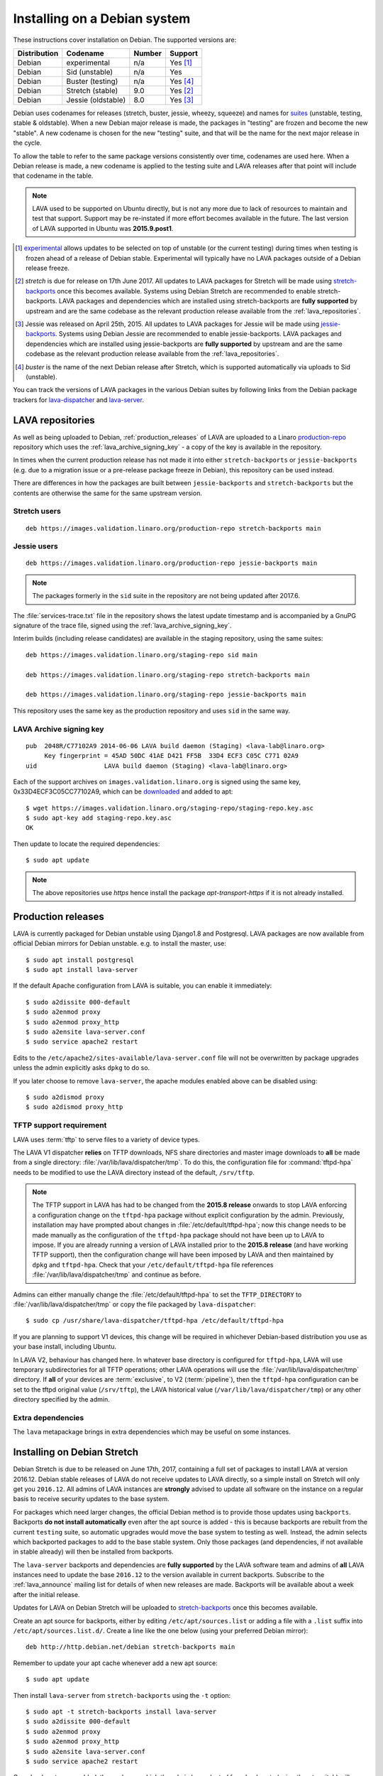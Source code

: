 .. index:: debian, installation, install

.. _debian_installation:

Installing on a Debian system
*****************************

These instructions cover installation on Debian. The supported versions are:

+---------------+------------------------+--------+----------------------+
| Distribution  | Codename               | Number | Support              |
+===============+========================+========+======================+
| Debian        | experimental           | n/a    | Yes [#f1]_           |
+---------------+------------------------+--------+----------------------+
| Debian        | Sid (unstable)         | n/a    | Yes                  |
+---------------+------------------------+--------+----------------------+
| Debian        | Buster (testing)       | n/a    | Yes [#f4]_           |
+---------------+------------------------+--------+----------------------+
| Debian        | Stretch (stable)       | 9.0    | Yes [#f2]_           |
+---------------+------------------------+--------+----------------------+
| Debian        | Jessie (oldstable)     | 8.0    | Yes [#f3]_           |
+---------------+------------------------+--------+----------------------+

Debian uses codenames for releases (stretch, buster, jessie, wheezy, squeeze)
and names for `suites`_ (unstable, testing, stable & oldstable). When a new
Debian major release is made, the packages in "testing" are frozen and become
the new "stable". A new codename is chosen for the new "testing" suite, and
that will be the name for the next major release in the cycle.

To allow the table to refer to the same package versions consistently over
time, codenames are used here. When a Debian release is made, a new codename is
applied to the testing suite and LAVA releases after that point will include
that codename in the table.

.. note:: LAVA used to be supported on Ubuntu directly, but is not any more due
   to lack of resources to maintain and test that support. Support may be
   re-instated if more effort becomes available in the future. The last version
   of LAVA supported in Ubuntu was **2015.9.post1**.

.. _suites: http://en.wikipedia.org/wiki/Debian#Branches

.. [#f1] `experimental`_ allows updates to be selected on top of unstable (or
         the current testing) during times when testing is frozen ahead of a
         release of Debian stable. Experimental will typically have no LAVA
         packages outside of a Debian release freeze.

.. [#f2] `stretch` is due for release on 17th June 2017. All updates to LAVA
         packages for Stretch will be made using `stretch-backports`_ once this
         becomes available. Systems using Debian Stretch are recommended to
         enable stretch-backports. LAVA packages and dependencies which are
         installed using stretch-backports are **fully supported** by upstream
         and are the same codebase as the relevant production release available
         from the :ref:`lava_repositories`.

.. [#f3] Jessie was released on April 25th, 2015. All updates to LAVA packages
         for Jessie will be made using `jessie-backports`_. Systems using
         Debian Jessie are recommended to enable jessie-backports. LAVA
         packages and dependencies which are installed using jessie-backports
         are **fully supported** by upstream and are the same codebase as the
         relevant production release available from the
         :ref:`lava_repositories`.

.. [#f4] `buster` is the name of the next Debian release after Stretch, which
         is supported automatically via uploads to Sid (unstable).


.. _experimental: https://wiki.debian.org/DebianExperimental

.. _jessie-backports: http://backports.debian.org/

.. _stretch-backports: http://backports.debian.org/

You can track the versions of LAVA packages in the various Debian suites by
following links from the Debian package trackers for `lava-dispatcher
<https://tracker.debian.org/pkg/lava-dispatcher>`_ and `lava-server
<https://tracker.debian.org/pkg/lava-server>`_.

.. index:: lava repository, staging-repo, production-repo

.. _lava_repositories:

LAVA repositories
=================

As well as being uploaded to Debian, :ref:`production_releases` of LAVA are
uploaded to a Linaro `production-repo`_ repository which uses the
:ref:`lava_archive_signing_key` - a copy of the key is available in the
repository.

.. _production-repo: https://images.validation.linaro.org/production-repo/

In times when the current production release has not made it into either
``stretch-backports`` or  ``jessie-backports`` (e.g. due to a migration issue
or a pre-release package freeze in Debian), this repository can be used
instead.

There are differences in how the packages are built between
``jessie-backports`` and ``stretch-backports`` but the contents are otherwise
the same for the same upstream version.

Stretch users
-------------

::

 deb https://images.validation.linaro.org/production-repo stretch-backports main

Jessie users
-------------

::

 deb https://images.validation.linaro.org/production-repo jessie-backports main

.. note:: The packages formerly in the ``sid`` suite in the repository are
   not being updated after 2017.6.

The :file:`services-trace.txt` file in the repository shows the latest update
timestamp and is accompanied by a GnuPG signature of the trace file, signed
using the :ref:`lava_archive_signing_key`.

Interim builds (including release candidates) are available in the staging
repository, using the same suites::

 deb https://images.validation.linaro.org/staging-repo sid main

 deb https://images.validation.linaro.org/staging-repo stretch-backports main

 deb https://images.validation.linaro.org/staging-repo jessie-backports main

This repository uses the same key as the production repository and uses ``sid``
in the same way.

.. index:: lava archive signing key

.. _lava_archive_signing_key:

LAVA Archive signing key
------------------------

::

 pub  2048R/C77102A9 2014-06-06 LAVA build daemon (Staging) <lava-lab@linaro.org>
      Key fingerprint = 45AD 50DC 41AE D421 FF5B  33D4 ECF3 C05C C771 02A9
 uid                  LAVA build daemon (Staging) <lava-lab@linaro.org>

Each of the support archives on ``images.validation.linaro.org`` is
signed using the same key, 0x33D4ECF3C05CC77102A9, which can be downloaded_ and added to
apt::

 $ wget https://images.validation.linaro.org/staging-repo/staging-repo.key.asc
 $ sudo apt-key add staging-repo.key.asc
 OK

Then update to locate the required dependencies::

 $ sudo apt update

.. note:: The above repositories use `https` hence install the package
          `apt-transport-https` if it is not already installed.

.. _downloaded: https://images.validation.linaro.org/staging-repo/staging-repo.key.asc

.. index:: production release

.. _production_releases:

Production releases
===================

.. seealso:: :ref:`setting_up_pipeline_instance`.

LAVA is currently packaged for Debian unstable using Django1.8 and Postgresql.
LAVA packages are now available from official Debian mirrors for Debian
unstable. e.g. to install the master, use::

 $ sudo apt install postgresql
 $ sudo apt install lava-server

If the default Apache configuration from LAVA is suitable, you can enable it
immediately::

 $ sudo a2dissite 000-default
 $ sudo a2enmod proxy
 $ sudo a2enmod proxy_http
 $ sudo a2ensite lava-server.conf
 $ sudo service apache2 restart

Edits to the ``/etc/apache2/sites-available/lava-server.conf`` file will not be
overwritten by package upgrades unless the admin explicitly asks ``dpkg`` to do
so.

If you later choose to remove ``lava-server``, the apache modules enabled above
can be disabled using::

 $ sudo a2dismod proxy
 $ sudo a2dismod proxy_http

.. index:: tftpd-hpa

.. _tftp_support:

TFTP support requirement
------------------------

LAVA uses :term:`tftp` to serve files to a variety of device types.

The LAVA V1 dispatcher **relies** on TFTP downloads, NFS share directories and
master image downloads to **all** be made from a single directory:
:file:`/var/lib/lava/dispatcher/tmp`. To do this, the configuration file for
:command:`tftpd-hpa` needs to be modified to use the LAVA directory instead of
the default, ``/srv/tftp``.

.. note:: The TFTP support in LAVA has had to be changed from the **2015.8
   release** onwards to stop LAVA enforcing a configuration change on the
   ``tftpd-hpa`` package without explicit configuration by the admin.
   Previously, installation may have prompted about changes in
   :file:`/etc/default/tftpd-hpa`; now this change needs to be made manually as
   the configuration of the ``tftpd-hpa`` package should not have been up to
   LAVA to impose. If you are already running a version of LAVA installed prior
   to the **2015.8 release** (and have working TFTP support), then the
   configuration change will have been imposed by LAVA and then maintained by
   ``dpkg`` and ``tftpd-hpa``. Check that your ``/etc/default/tftpd-hpa`` file
   references :file:`/var/lib/lava/dispatcher/tmp` and continue as before.

Admins can either manually change the :file:`/etc/default/tftpd-hpa` to set the
``TFTP_DIRECTORY`` to :file:`/var/lib/lava/dispatcher/tmp` or copy the file
packaged by ``lava-dispatcher``::

 $ sudo cp /usr/share/lava-dispatcher/tftpd-hpa /etc/default/tftpd-hpa

If you are planning to support V1 devices, this change will be required in
whichever Debian-based distribution you use as your base install, including
Ubuntu.

In LAVA V2, behaviour has changed here. In whatever base directory is
configured for ``tftpd-hpa``, LAVA will use temporary subdirectories for all
TFTP operations; other LAVA operations will use the
:file:`/var/lib/lava/dispatcher/tmp` directory. If **all** of your devices are
:term:`exclusive`, to V2 (:term:`pipeline`), then the ``tftpd-hpa``
configuration can be set to the tftpd original value (``/srv/tftp``), the LAVA
historical value (``/var/lib/lava/dispatcher/tmp``) or any other directory
specified by the admin.

Extra dependencies
------------------

The ``lava`` metapackage brings in extra dependencies which may be
useful on some instances.

.. index:: stretch, install on stretch

.. _install_debian_stretch:

Installing on Debian Stretch
============================

Debian Stretch is due to be released on June 17th, 2017, containing a full set
of packages to install LAVA at version 2016.12. Debian stable releases of LAVA
do not receive updates to LAVA directly, so a simple install on Stretch will
only get you ``2016.12``. All admins of LAVA instances are **strongly** advised
to update all software on the instance on a regular basis to receive security
updates to the base system.

For packages which need larger changes, the official Debian method is to
provide those updates using ``backports``. Backports **do not install
automatically** even after the apt source is added - this is because backports
are rebuilt from the current ``testing`` suite, so automatic upgrades would
move the base system to testing as well. Instead, the admin selects which
backported packages to add to the base stable system. Only those packages (and
dependencies, if not available in stable already) will then be installed from
backports.

The ``lava-server`` backports and dependencies are **fully supported** by the
LAVA software team and admins of **all** LAVA instances need to update the base
``2016.12`` to the version available in current backports. Subscribe to the
:ref:`lava_announce` mailing list for details of when new releases are made.
Backports will be available about a week after the initial release.

Updates for LAVA on Debian Stretch will be uploaded to `stretch-backports
<http://backports.debian.org/>`_ once this becomes available.

Create an apt source for backports, either by editing ``/etc/apt/sources.list``
or adding a file with a ``.list`` suffix into ``/etc/apt/sources.list.d/``.
Create a line like the one below (using your preferred Debian mirror)::

 deb http://http.debian.net/debian stretch-backports main

Remember to update your apt cache whenever add a new apt source::

 $ sudo apt update

Then install ``lava-server`` from ``stretch-backports`` using the ``-t`` option::

 $ sudo apt -t stretch-backports install lava-server
 $ sudo a2dissite 000-default
 $ sudo a2enmod proxy
 $ sudo a2enmod proxy_http
 $ sudo a2ensite lava-server.conf
 $ sudo service apache2 restart

Once backports are enabled, the packages which the admin has selected from
backports (using the ``-t`` switch) will continue to upgrade using backports.
Other packages will only be added from backports if the existing backports
require updates from backports.

.. index:: backports, jessie-backports, install using backports

.. _install_debian_jessie:

Installing on Debian Jessie
===========================

Debian Jessie was released on April 25th, 2015, containing a full set of
packages to install LAVA at version 2014.9. Debian stable releases of LAVA do
not receive updates to LAVA directly, so a simple install on Jessie will only
get you ``2014.9``. All admins of LAVA instances are **strongly** advised to
update all software on the instance on a regular basis to receive security
updates to the base system.

For packages which need larger changes, the official Debian method is to
provide those updates using ``backports``. Backports **do not install
automatically** even after the apt source is added - this is because backports
are rebuilt from the current ``testing`` suite, so automatic upgrades would
move the base system to testing as well. Instead, the admin selects which
backported packages to add to the base stable system. Only those packages (and
dependencies, if not available in stable already) will then be installed from
backports.

The ``lava-server`` backports and dependencies are **fully supported** by the
LAVA software team and admins of **all** LAVA instances need to update the base
``2014.9`` to the version available in current backports. Subscribe to the
:ref:`lava_announce` mailing list for details of when new releases are made.
Backports will be available about a week after the initial release.

Updates for LAVA on Debian Jessie are uploaded to `jessie-backports
<http://backports.debian.org/>`_

Create an apt source for backports, either by editing ``/etc/apt/sources.list``
or adding a file with a ``.list`` suffix into ``/etc/apt/sources.list.d/``.
Create a line like the one below (using your preferred Debian mirror)::

 deb http://http.debian.net/debian jessie-backports main

Remember to update your apt cache whenever add a new apt source::

 $ sudo apt update

Then install ``lava-server`` from ``jessie-backports`` using the ``-t`` option::

 $ sudo apt -t jessie-backports install lava-server
 $ sudo a2dissite 000-default
 $ sudo a2enmod proxy
 $ sudo a2enmod proxy_http
 $ sudo a2ensite lava-server.conf
 $ sudo service apache2 restart

Once backports are enabled, the packages which the admin has selected from
backports (using the ``-t`` switch) will continue to upgrade using backports.
Other packages will only be added from backports if the existing backports
require updates from backports. For example, when ``lava-server 2016.8`` moved
to requiring Django1.8, new installations and updates to ``2016.8`` using
backports automatically bring in Django1.8 and associated support, also from
backports.

Installing just lava-server
===========================

The ``lava-server`` package is the main LAVA scheduler and frontend.

.. seealso:: :ref:`setting_up_pipeline_instance`.

To install just the lava-server from the current packages, use::

 $ sudo apt install lava-server
 $ sudo a2dissite 000-default
 $ sudo a2enmod proxy
 $ sudo a2enmod proxy_http
 $ sudo a2ensite lava-server.conf
 $ sudo service apache2 restart

This will install lava-dispatcher and lava-server.

Other packages to consider:

* ``lavapdu-client`` to control a :term:`PDU` to allow LAVA to automatically
  power cycle a device.

* ``lavapdu-daemon`` - only one daemon is required to run multiple PDUs.

* ``ntp`` - some actions within LAVA can be time-sensitive, so ensuring that
  devices within your lab keep time correctly can be important.

.. note:: There is no support in V2 for ``linaro-media-create`` to manipulate
   hardware packs from Linaro, so this package can be removed once there are no
   V1 devices on the worker.

Installing the full lava set
============================

Production installs of LAVA will rarely use the full ``lava`` set as it
includes tools more commonly used by developers and test labs. These tools mean
that the ``lava`` package brings more dependencies than when installing
``lava-server`` to run a production LAVA instance.

The ``lava`` package installs support for:

* ``lava-dev`` - scripts to build developer packages based on your current git
  tree of ``lava-server`` or ``lava-dispatcher``, including any local changes.

* ``vmdebootstrap`` for building your own Debian based KVM images.

* ``lavapdu-client`` to control a :term:`PDU` to allow LAVA to automatically
  power cycle a device.

* ``lavapdu-daemon`` is recommended or you can use a single daemon for multiple
  PDUs.

* ``ntp`` - some actions within LAVA can be time-sensitive, so ensuring that
  devices within your lab keep time correctly can be important.

.. note:: There is no support in V2 for ``linaro-media-create`` to manipulate
   hardware packs from Linaro, so this package can be removed once there are no
   V1 devices on the worker.

All of these packages can be installed separately alongside the main
``lava-server`` package, the ``lava`` package merely collects them into one
set. ::

 $ sudo apt install postgresql
 $ sudo apt -t jessie-backports install lava
 $ sudo a2dissite 000-default
 $ sudo a2enmod proxy
 $ sudo a2enmod proxy_http
 $ sudo a2ensite lava-server.conf
 $ sudo service apache2 restart

.. seealso:: :ref:`Creating a superuser <create_superuser>`, :ref:`logging_in`,
   :ref:`authentication_tokens` and the :ref:`first job definition
   <first_job_definition>`.

Setting up a reverse proxy
==========================

In order to use lava-server behind a reverse proxy, configure lava-server as
usual and then setup a reverse proxy. The following simple Apache configuration
snippet will work for most setups::

 ProxyPass / http://lava_server_dns:port/
 ProxyPassReverse / http://lava_server_dns:port/
 ProxyPreserveHost On
 RequestHeader set X-Forwarded-Proto "https" env=HTTPS

This configuration will work when proxifying::

  http://example.com/ => http://lava.example.com/

If you want the application to answer on a specific base URL, configure
lava-server to answer on this base URL and then configure the reverse proxy to
proxify the same base URL. For instance you can have::

  http://example.com/lava => http://lava.example.com/lava

Having two different base URLs is more awkward to setup. In this case you will
have to also setup Apache modules like `Substitute` to alter the HTML content
on the fly. This is not a recommended setup.

.. index:: superuser, create superuser

.. _create_superuser:

Superuser
=========

LDAP
----

In LAVA instances that use LDAP for external authentication, log in once with
the user account that will be granted superuser privileges in the LAVA web UI.
Then use the following command to make this user a superuser::

  $ sudo lava-server manage authorize_superuser --username {username}

.. note:: `{username}` is the username of OpenID or LDAP user.

Alternatively, the `addldapuser` command can be used to populate a user from
LDAP and also grant superuser privilege as follows::

  $ sudo lava-server manage addldapuser --username {username} --superuser

.. note:: `{username}` is the username of LDAP user.

Local Django Accounts
---------------------

After initial package installation, you might wish to create a local superuser
account::

 $ sudo lava-server manage createsuperuser --username $USERNAME --email=$EMAIL

If you do not specify the username and email address here, this
command will prompt for them.

An existing local Django superuser account can also be converted to an LDAP
user account without losing data, using the `mergeldapuser` command, provided
the LDAP username does not already exist in the LAVA instance::

  $ sudo lava-server manage mergeldapuser --lava-user <lava_user> --ldap-user <ldap_user>

